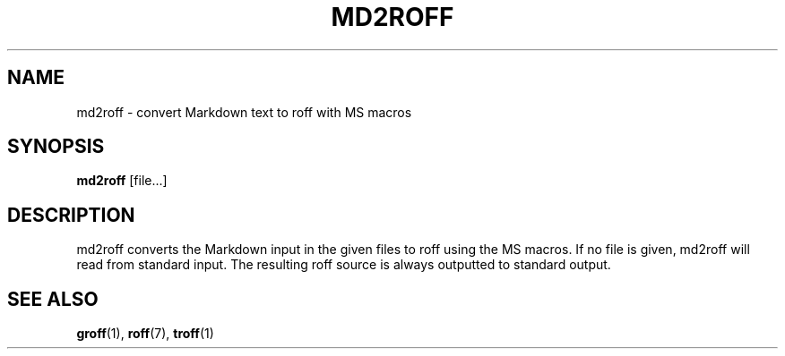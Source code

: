 .TH MD2ROFF 1
.SH NAME
md2roff \- convert Markdown text to roff with MS macros
.SH SYNOPSIS
.B md2roff
.RB [file...]
.SH DESCRIPTION
md2roff converts the Markdown input in the given files to roff using the MS
macros. If no file is given, md2roff will read from standard input. The
resulting roff source is always outputted to standard output.
.SH SEE ALSO
.BR groff (1),
.BR roff (7),
.BR troff (1)
